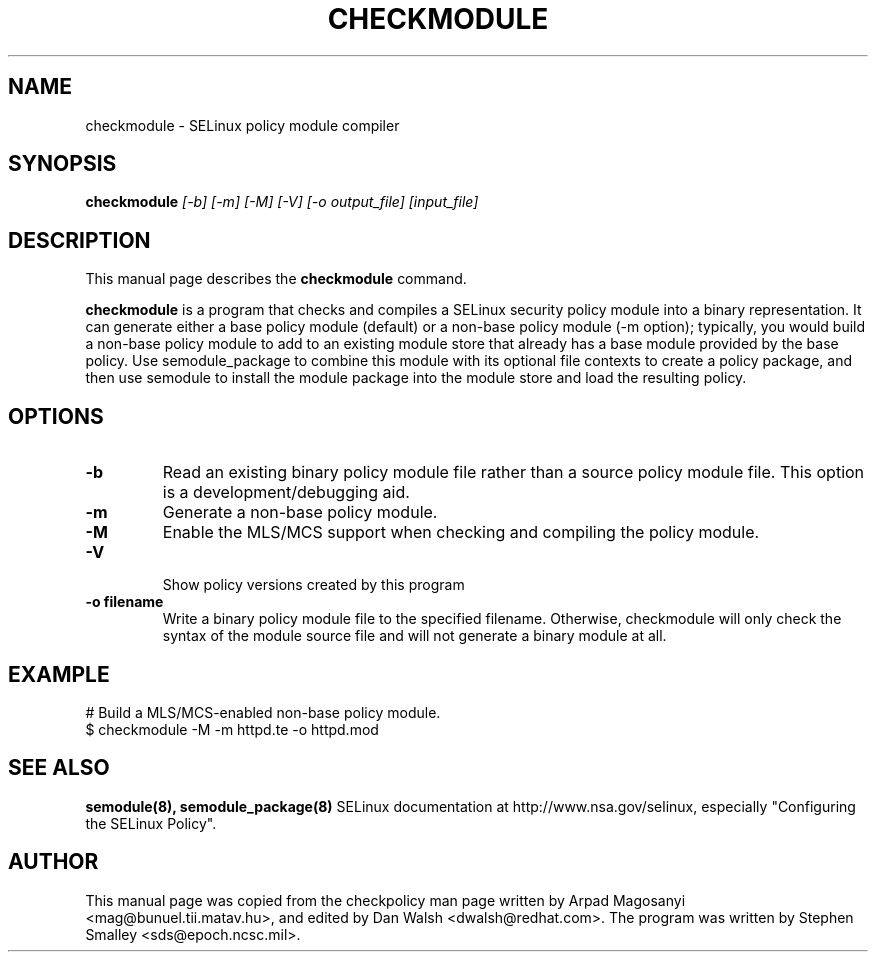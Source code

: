 .TH CHECKMODULE 8
.SH NAME
checkmodule \- SELinux policy module compiler
.SH SYNOPSIS
.B checkmodule
.I "[-b] [-m] [-M] [-V] [-o output_file] [input_file]"
.SH "DESCRIPTION"
This manual page describes the
.BR checkmodule
command.
.PP
.B checkmodule
is a program that checks and compiles a SELinux security policy module
into a binary representation.  It can generate either a base policy
module (default) or a non-base policy module (-m option); typically,
you would build a non-base policy module to add to an existing module
store that already has a base module provided by the base policy.  Use
semodule_package to combine this module with its optional file
contexts to create a policy package, and then use semodule to install
the module package into the module store and load the resulting policy.

.SH OPTIONS
.TP
.B \-b
Read an existing binary policy module file rather than a source policy
module file.  This option is a development/debugging aid.
.TP
.B \-m
Generate a non-base policy module.
.TP
.B \-M
Enable the MLS/MCS support when checking and compiling the policy module.
.TP
.B \-V
 Show policy versions created by this program
.TP
.B \-o filename
Write a binary policy module file to the specified filename.
Otherwise, checkmodule will only check the syntax of the module source file
and will not generate a binary module at all.

.SH EXAMPLE
.nf
# Build a MLS/MCS-enabled non-base policy module.
$ checkmodule -M -m httpd.te -o httpd.mod
.fi

.SH "SEE ALSO"
.B semodule(8), semodule_package(8)
SELinux documentation at http://www.nsa.gov/selinux,
especially "Configuring the SELinux Policy".


.SH AUTHOR
This manual page was copied from the checkpolicy man page 
written by Arpad Magosanyi <mag@bunuel.tii.matav.hu>, 
and edited by Dan Walsh <dwalsh@redhat.com>.
The program was written by Stephen Smalley <sds@epoch.ncsc.mil>.
